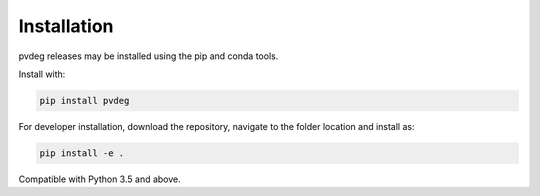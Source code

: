 .. _installation:

Installation
============

pvdeg releases may be installed using the pip and conda tools.

Install with:

.. code::

        pip install pvdeg

For developer installation, download the repository, navigate to the folder location and install as:

.. code::

        pip install -e .

Compatible with Python 3.5 and above.
